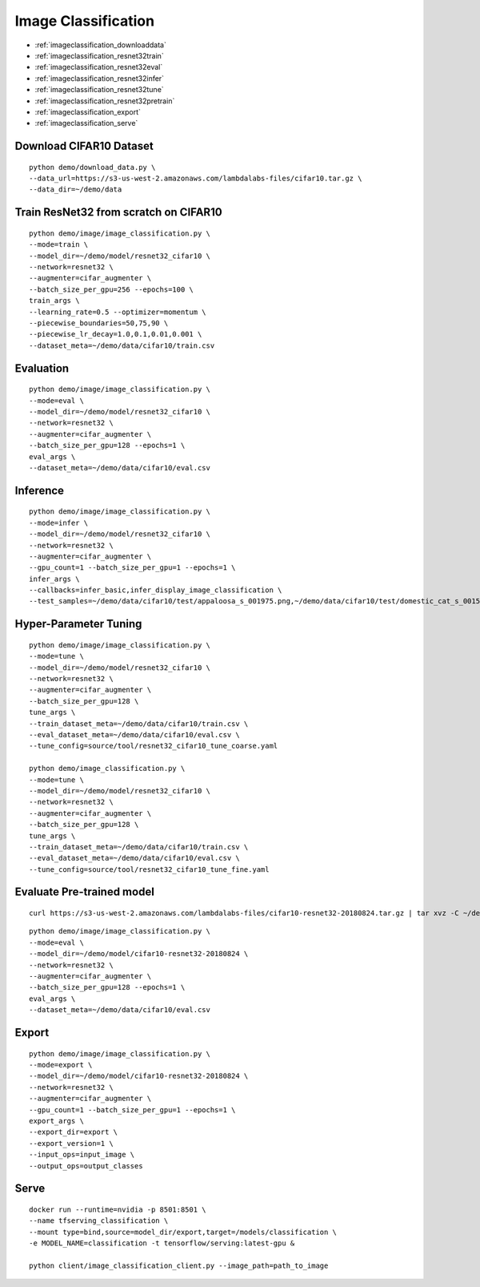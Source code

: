 Image Classification
========================================

* :ref:`imageclassification_downloaddata`
* :ref:`imageclassification_resnet32train`
* :ref:`imageclassification_resnet32eval`
* :ref:`imageclassification_resnet32infer`
* :ref:`imageclassification_resnet32tune`
* :ref:`imageclassification_resnet32pretrain`
* :ref:`imageclassification_export`
* :ref:`imageclassification_serve`

.. _imageclassification_downloaddata:

**Download CIFAR10 Dataset**
----------------------------------------------

::

  python demo/download_data.py \
  --data_url=https://s3-us-west-2.amazonaws.com/lambdalabs-files/cifar10.tar.gz \
  --data_dir=~/demo/data

.. _imageclassification_resnet32train:

**Train ResNet32 from scratch on CIFAR10**
----------------------------------------------

::

  python demo/image/image_classification.py \
  --mode=train \
  --model_dir=~/demo/model/resnet32_cifar10 \
  --network=resnet32 \
  --augmenter=cifar_augmenter \
  --batch_size_per_gpu=256 --epochs=100 \
  train_args \
  --learning_rate=0.5 --optimizer=momentum \
  --piecewise_boundaries=50,75,90 \
  --piecewise_lr_decay=1.0,0.1,0.01,0.001 \
  --dataset_meta=~/demo/data/cifar10/train.csv

.. _imageclassification_resnet32eval:

**Evaluation**
-----------------------

::

  python demo/image/image_classification.py \
  --mode=eval \
  --model_dir=~/demo/model/resnet32_cifar10 \
  --network=resnet32 \
  --augmenter=cifar_augmenter \
  --batch_size_per_gpu=128 --epochs=1 \
  eval_args \
  --dataset_meta=~/demo/data/cifar10/eval.csv

.. _imageclassification_resnet32infer:

**Inference**
-----------------------

::

  python demo/image/image_classification.py \
  --mode=infer \
  --model_dir=~/demo/model/resnet32_cifar10 \
  --network=resnet32 \
  --augmenter=cifar_augmenter \
  --gpu_count=1 --batch_size_per_gpu=1 --epochs=1 \
  infer_args \
  --callbacks=infer_basic,infer_display_image_classification \
  --test_samples=~/demo/data/cifar10/test/appaloosa_s_001975.png,~/demo/data/cifar10/test/domestic_cat_s_001598.png,~/demo/data/cifar10/test/rhea_s_000225.png,~/demo/data/cifar10/test/trucking_rig_s_001216.png

.. _imageclassification_resnet32tune:

**Hyper-Parameter Tuning**
---------------------------

::

  python demo/image/image_classification.py \
  --mode=tune \
  --model_dir=~/demo/model/resnet32_cifar10 \
  --network=resnet32 \
  --augmenter=cifar_augmenter \
  --batch_size_per_gpu=128 \
  tune_args \
  --train_dataset_meta=~/demo/data/cifar10/train.csv \
  --eval_dataset_meta=~/demo/data/cifar10/eval.csv \
  --tune_config=source/tool/resnet32_cifar10_tune_coarse.yaml

  python demo/image_classification.py \
  --mode=tune \
  --model_dir=~/demo/model/resnet32_cifar10 \
  --network=resnet32 \
  --augmenter=cifar_augmenter \
  --batch_size_per_gpu=128 \
  tune_args \
  --train_dataset_meta=~/demo/data/cifar10/train.csv \
  --eval_dataset_meta=~/demo/data/cifar10/eval.csv \
  --tune_config=source/tool/resnet32_cifar10_tune_fine.yaml

.. _imageclassification_resnet32pretrain:

**Evaluate Pre-trained model**
------------------------------

::

  curl https://s3-us-west-2.amazonaws.com/lambdalabs-files/cifar10-resnet32-20180824.tar.gz | tar xvz -C ~/demo/model

::

  python demo/image/image_classification.py \
  --mode=eval \
  --model_dir=~/demo/model/cifar10-resnet32-20180824 \
  --network=resnet32 \
  --augmenter=cifar_augmenter \
  --batch_size_per_gpu=128 --epochs=1 \
  eval_args \
  --dataset_meta=~/demo/data/cifar10/eval.csv


.. _imageclassification_export:

**Export**
------------

::

  python demo/image/image_classification.py \
  --mode=export \
  --model_dir=~/demo/model/cifar10-resnet32-20180824 \
  --network=resnet32 \
  --augmenter=cifar_augmenter \
  --gpu_count=1 --batch_size_per_gpu=1 --epochs=1 \
  export_args \
  --export_dir=export \
  --export_version=1 \
  --input_ops=input_image \
  --output_ops=output_classes

.. _imageclassification_serve:

**Serve**
-------------

::

  docker run --runtime=nvidia -p 8501:8501 \
  --name tfserving_classification \
  --mount type=bind,source=model_dir/export,target=/models/classification \
  -e MODEL_NAME=classification -t tensorflow/serving:latest-gpu &

  python client/image_classification_client.py --image_path=path_to_image